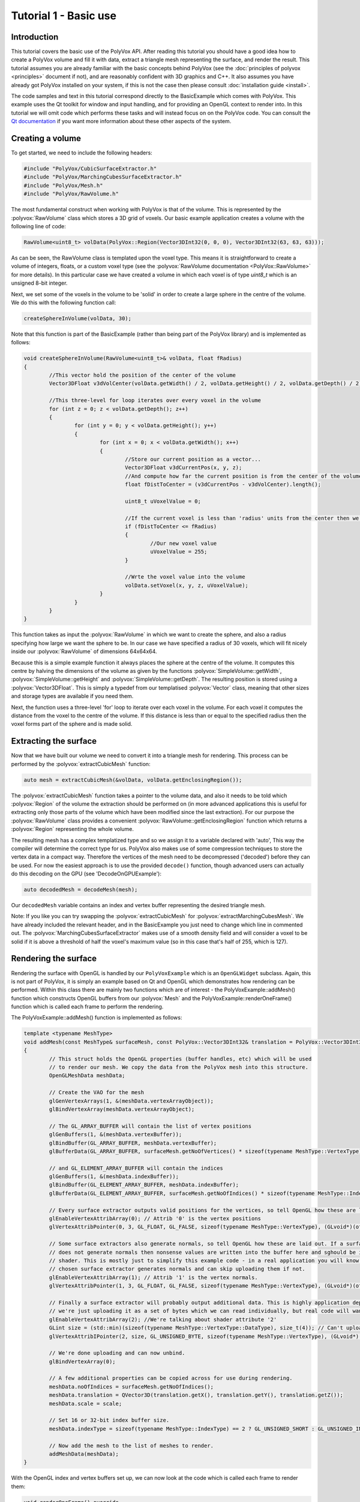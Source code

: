 **********************
Tutorial 1 - Basic use
**********************

Introduction
============
This tutorial covers the basic use of the PolyVox API. After reading this tutorial you should have a good idea how to create a PolyVox volume and fill it with data, extract a triangle mesh representing the surface, and render the result. This tutorial assumes you are already familiar with the basic concepts behind PolyVox (see the :doc:`principles of polyvox <principles>` document if not), and are reasonably confident with 3D graphics and C++. It also assumes you have already got PolyVox installed on your system, if this is not the case then please consult :doc:`installation guide <install>`.

The code samples and text in this tutorial correspond directly to the BasicExample which comes with PolyVox. This example uses the Qt toolkit for window and input handling, and for providing an OpenGL context to render into. In this tutorial we will omit code which performs these tasks and will instead focus on on the PolyVox code. You can consult the `Qt documentation <http://doc.qt.nokia.com/latest/>`_ if you want more information about these other aspects of the system.

Creating a volume
=================
To get started, we need to include the following headers:

.. sourcecode:: c++

	#include "PolyVox/CubicSurfaceExtractor.h"
	#include "PolyVox/MarchingCubesSurfaceExtractor.h"
	#include "PolyVox/Mesh.h"
	#include "PolyVox/RawVolume.h"

The most fundamental construct when working with PolyVox is that of the volume. This is represented by the :polyvox:`RawVolume` class which stores a 3D grid of voxels. Our basic example application creates a volume with the following line of code:

.. sourcecode:: c++

	RawVolume<uint8_t> volData(PolyVox::Region(Vector3DInt32(0, 0, 0), Vector3DInt32(63, 63, 63)));

As can be seen, the RawVolume class is templated upon the voxel type. This means it is straightforward to create a volume of integers, floats, or a custom voxel type (see the :polyvox:`RawVolume documentation <PolyVox::RawVolume>` for more details). In this particular case we have created a volume in which each voxel is of type `uint8_t` which is an unsigned 8-bit integer.

Next, we set some of the voxels in the volume to be 'solid' in order to create a large sphere in the centre of the volume. We do this with the following function call:

.. sourcecode:: c++

	createSphereInVolume(volData, 30);

Note that this function is part of the BasicExample (rather than being part of the PolyVox library) and is implemented as follows:
	
.. sourcecode:: c++
	
	void createSphereInVolume(RawVolume<uint8_t>& volData, float fRadius)
	{
		//This vector hold the position of the center of the volume
		Vector3DFloat v3dVolCenter(volData.getWidth() / 2, volData.getHeight() / 2, volData.getDepth() / 2);

		//This three-level for loop iterates over every voxel in the volume
		for (int z = 0; z < volData.getDepth(); z++)
		{
			for (int y = 0; y < volData.getHeight(); y++)
			{
				for (int x = 0; x < volData.getWidth(); x++)
				{
					//Store our current position as a vector...
					Vector3DFloat v3dCurrentPos(x, y, z);
					//And compute how far the current position is from the center of the volume
					float fDistToCenter = (v3dCurrentPos - v3dVolCenter).length();

					uint8_t uVoxelValue = 0;

					//If the current voxel is less than 'radius' units from the center then we make it solid.
					if (fDistToCenter <= fRadius)
					{
						//Our new voxel value
						uVoxelValue = 255;
					}

					//Wrte the voxel value into the volume	
					volData.setVoxel(x, y, z, uVoxelValue);
				}
			}
		}
	}
	
This function takes as input the :polyvox:`RawVolume` in which we want to create the sphere, and also a radius specifying how large we want the sphere to be. In our case we have specified a radius of 30 voxels, which will fit nicely inside our :polyvox:`RawVolume` of dimensions 64x64x64.

Because this is a simple example function it always places the sphere at the centre of the volume. It computes this centre by halving the dimensions of the volume as given by the functions :polyvox:`SimpleVolume::getWidth`, :polyvox:`SimpleVolume::getHeight` and :polyvox:`SimpleVolume::getDepth`. The resulting position is stored using a :polyvox:`Vector3DFloat`. This is simply a typedef from our templatised :polyvox:`Vector` class, meaning that other sizes and storage types are available if you need them. 

Next, the function uses a three-level 'for' loop to iterate over each voxel in the volume. For each voxel it computes the distance from the voxel to the centre of the volume. If this distance is less than or equal to the specified radius then the voxel forms part of the sphere and is made solid.

Extracting the surface
======================
Now that we have built our volume we need to convert it into a triangle mesh for rendering. This process can be performed by the :polyvox:`extractCubicMesh` function:

.. sourcecode:: c++

	auto mesh = extractCubicMesh(&volData, volData.getEnclosingRegion());

The :polyvox:`extractCubicMesh` function takes a pointer to the volume data, and also it needs to be told which :polyvox:`Region` of the volume the extraction should be performed on (in more advanced applications this is useful for extracting only those parts of the volume which have been modified since the last extraction). For our purpose the :polyvox:`RawVolume` class provides a convenient :polyvox:`RawVolume::getEnclosingRegion` function which returns a :polyvox:`Region` representing the whole volume.

The resulting mesh has a complex templatized type and so we assign it to a variable declared with 'auto', This way the compiler will determine the correct type for us. PolyVox also makes use of some compression techniques to store the vertex data in a compact way. Therefore the vertices of the mesh need to be decompressed ('decoded') before they can be used. For now the easiest approach is to use the provided ``decode()`` function, though advanced users can actually do this decoding on the GPU (see 'DecodeOnGPUExample'):

.. sourcecode:: c++

	auto decodedMesh = decodeMesh(mesh);
	
Our ``decodedMesh`` variable contains an index and vertex buffer representing the desired triangle mesh.

Note: If you like you can try swapping the :polyvox:`extractCubicMesh` for :polyvox:`extractMarchingCubesMesh`. We have already included the relevant header, and in the BasicExample you just need to change which line in commented out. The :polyvox:`MarchingCubesSurfaceExtractor` makes use of a smooth density field and will consider a voxel to be solid if it is above a threshold of half the voxel's maximum value (so in this case that's half of 255, which is 127).

Rendering the surface
=====================
Rendering the surface with OpenGL is handled by our ``PolyVoxExample`` which is an ``OpenGLWidget`` subclass. Again, this is not part of PolyVox, it is simply an example based on Qt and OpenGL which demonstrates how rendering can be performed. Within this class there are mainly two functions which are of interest - the PolyVoxExample::addMesh() function which constructs OpenGL buffers from our :polyvox:`Mesh` and the PolyVoxExample::renderOneFrame() function which is called each frame to perform the rendering.

The PolyVoxExample::addMesh() function is implemented as follows:

.. sourcecode:: c++

	template <typename MeshType>
	void addMesh(const MeshType& surfaceMesh, const PolyVox::Vector3DInt32& translation = PolyVox::Vector3DInt32(0, 0, 0), float scale = 1.0f)
	{
		// This struct holds the OpenGL properties (buffer handles, etc) which will be used
		// to render our mesh. We copy the data from the PolyVox mesh into this structure.
		OpenGLMeshData meshData;

		// Create the VAO for the mesh
		glGenVertexArrays(1, &(meshData.vertexArrayObject));
		glBindVertexArray(meshData.vertexArrayObject);

		// The GL_ARRAY_BUFFER will contain the list of vertex positions
		glGenBuffers(1, &(meshData.vertexBuffer));
		glBindBuffer(GL_ARRAY_BUFFER, meshData.vertexBuffer);
		glBufferData(GL_ARRAY_BUFFER, surfaceMesh.getNoOfVertices() * sizeof(typename MeshType::VertexType), surfaceMesh.getRawVertexData(), GL_STATIC_DRAW);

		// and GL_ELEMENT_ARRAY_BUFFER will contain the indices
		glGenBuffers(1, &(meshData.indexBuffer));
		glBindBuffer(GL_ELEMENT_ARRAY_BUFFER, meshData.indexBuffer);
		glBufferData(GL_ELEMENT_ARRAY_BUFFER, surfaceMesh.getNoOfIndices() * sizeof(typename MeshType::IndexType), surfaceMesh.getRawIndexData(), GL_STATIC_DRAW);

		// Every surface extractor outputs valid positions for the vertices, so tell OpenGL how these are laid out
		glEnableVertexAttribArray(0); // Attrib '0' is the vertex positions
		glVertexAttribPointer(0, 3, GL_FLOAT, GL_FALSE, sizeof(typename MeshType::VertexType), (GLvoid*)(offsetof(typename MeshType::VertexType, position))); //take the first 3 floats from every sizeof(decltype(vecVertices)::value_type)

		// Some surface extractors also generate normals, so tell OpenGL how these are laid out. If a surface extractor
		// does not generate normals then nonsense values are written into the buffer here and sghould be ignored by the
		// shader. This is mostly just to simplify this example code - in a real application you will know whether your
		// chosen surface extractor generates normals and can skip uploading them if not.
		glEnableVertexAttribArray(1); // Attrib '1' is the vertex normals.
		glVertexAttribPointer(1, 3, GL_FLOAT, GL_FALSE, sizeof(typename MeshType::VertexType), (GLvoid*)(offsetof(typename MeshType::VertexType, normal)));

		// Finally a surface extractor will probably output additional data. This is highly application dependant. For this example code 
		// we're just uploading it as a set of bytes which we can read individually, but real code will want to do something specialised here.
		glEnableVertexAttribArray(2); //We're talking about shader attribute '2'
		GLint size = (std::min)(sizeof(typename MeshType::VertexType::DataType), size_t(4)); // Can't upload more that 4 components (vec4 is GLSL's biggest type)
		glVertexAttribIPointer(2, size, GL_UNSIGNED_BYTE, sizeof(typename MeshType::VertexType), (GLvoid*)(offsetof(typename MeshType::VertexType, data)));

		// We're done uploading and can now unbind.
		glBindVertexArray(0);

		// A few additional properties can be copied across for use during rendering.
		meshData.noOfIndices = surfaceMesh.getNoOfIndices();
		meshData.translation = QVector3D(translation.getX(), translation.getY(), translation.getZ());
		meshData.scale = scale;

		// Set 16 or 32-bit index buffer size.
		meshData.indexType = sizeof(typename MeshType::IndexType) == 2 ? GL_UNSIGNED_SHORT : GL_UNSIGNED_INT;

		// Now add the mesh to the list of meshes to render.
		addMeshData(meshData);
	}
	
With the OpenGL index and vertex buffers set up, we can now look at the code which is called each frame to render them:

.. sourcecode:: c++

	void renderOneFrame() override
	{
		// Our example framework only uses a single shader for the scene (for all meshes).
		mShader->bind();

		// These two matrices are constant for all meshes.
		mShader->setUniformValue("viewMatrix", viewMatrix());
		mShader->setUniformValue("projectionMatrix", projectionMatrix());

		// Iterate over each mesh which the user added to our list, and render it.
		for (OpenGLMeshData meshData : mMeshData)
		{
			//Set up the model matrrix based on provided translation and scale.
			QMatrix4x4 modelMatrix;
			modelMatrix.translate(meshData.translation);
			modelMatrix.scale(meshData.scale);
			mShader->setUniformValue("modelMatrix", modelMatrix);

			// Bind the vertex array for the current mesh
			glBindVertexArray(meshData.vertexArrayObject);
			// Draw the mesh
			glDrawElements(GL_TRIANGLES, meshData.noOfIndices, meshData.indexType, 0);
			// Unbind the vertex array.
			glBindVertexArray(0);
		}

		// We're done with the shader for this frame.
		mShader->release();
	}
	
Again, the explanation of this code is best left to the OpenGL documentation.